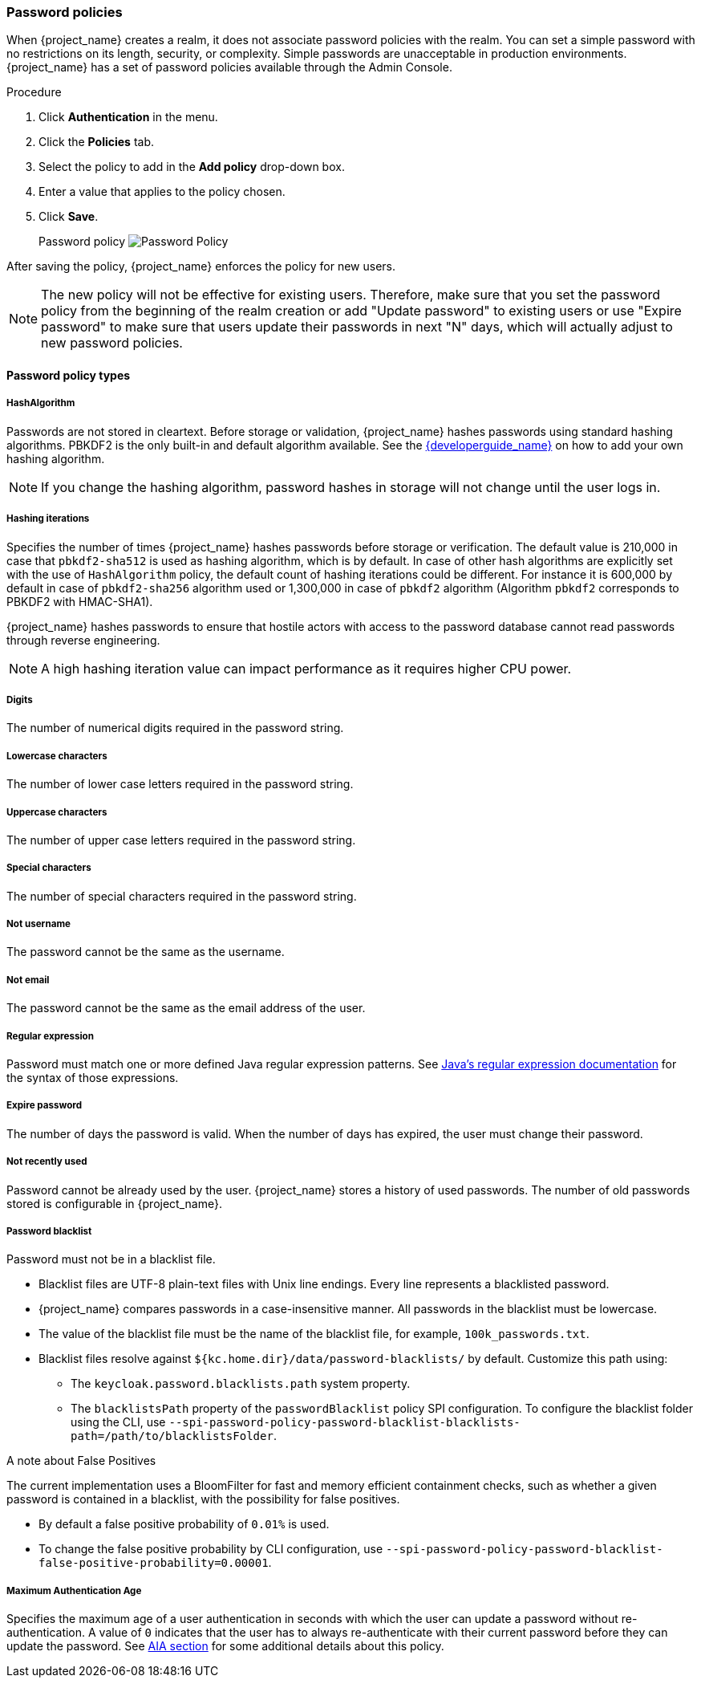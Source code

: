 
[[_password-policies]]

=== Password policies

When {project_name} creates a realm, it does not associate password policies with the realm. You can set a simple password with no restrictions on its length, security, or complexity. Simple passwords are unacceptable in production environments. {project_name} has a set of password policies available through the Admin Console.

.Procedure
. Click *Authentication* in the menu.
. Click the *Policies* tab.
. Select the policy to add in the *Add policy* drop-down box.
. Enter a value that applies to the policy chosen.
. Click *Save*.
+
Password policy
image:images/password-policy.png[Password Policy]

After saving the policy, {project_name} enforces the policy for new users.

[NOTE]
====
The new policy will not be effective for existing users. Therefore, make sure that you set the password policy from the beginning of the realm creation or add "Update password" to existing users  or use "Expire password" to make sure that users update their passwords in next "N" days, which will actually adjust to new password policies.
====

==== Password policy types

===== HashAlgorithm

Passwords are not stored in cleartext. Before storage or validation, {project_name} hashes passwords using standard hashing algorithms. PBKDF2 is the only built-in and default algorithm available. See the link:{developerguide_link}[{developerguide_name}] on how to add your own hashing algorithm.

[NOTE]
====
If you change the hashing algorithm, password hashes in storage will not change until the user logs in.
====

===== Hashing iterations
Specifies the number of times {project_name} hashes passwords before storage or verification. The default value is 210,000 in case that `pbkdf2-sha512` is used as hashing algorithm, which is by default.
In case of other hash algorithms are explicitly set with the use of `HashAlgorithm` policy, the default count of hashing iterations could be different. For instance it is 600,000 by default in case of `pbkdf2-sha256` algorithm used or 1,300,000 in case
of `pbkdf2` algorithm (Algorithm `pbkdf2` corresponds to PBKDF2 with HMAC-SHA1).

{project_name} hashes passwords to ensure that hostile actors with access to the password database cannot read passwords through reverse engineering.

[NOTE]
====
A high hashing iteration value can impact performance as it requires higher CPU power.
====

===== Digits

The number of numerical digits required in the password string.

===== Lowercase characters

The number of lower case letters required in the password string.

===== Uppercase characters

The number of upper case letters required in the password string.

===== Special characters

The number of special characters required in the password string.

===== Not username

The password cannot be the same as the username.

===== Not email

The password cannot be the same as the email address of the user.

===== Regular expression

Password must match one or more defined Java regular expression patterns.
See https://docs.oracle.com/en/java/javase/17/docs/api/java.base/java/util/regex/Pattern.html[Java's regular expression documentation] for the syntax of those expressions.

===== Expire password

The number of days the password is valid. When the number of days has expired, the user must change their password.

===== Not recently used

Password cannot be already used by the user. {project_name} stores a history of used passwords. The number of old passwords stored is configurable in {project_name}.

===== Password blacklist
Password must not be in a blacklist file.

* Blacklist files are UTF-8 plain-text files with Unix line endings. Every line represents a blacklisted password.
* {project_name} compares passwords in a case-insensitive manner. All passwords in the blacklist must be lowercase.
* The value of the blacklist file must be the name of the blacklist file, for example, `100k_passwords.txt`.
* Blacklist files resolve against `+${kc.home.dir}/data/password-blacklists/+` by default. Customize this path using:
** The `keycloak.password.blacklists.path` system property.
** The `blacklistsPath` property of the `passwordBlacklist` policy SPI configuration. To configure the blacklist folder using the CLI, use `--spi-password-policy-password-blacklist-blacklists-path=/path/to/blacklistsFolder`.

.A note about False Positives

The current implementation uses a BloomFilter for fast and memory efficient containment checks, such as whether a given password is contained in a blacklist, with the possibility for false positives.

* By default a false positive probability of `0.01%` is used.
* To change the false positive probability by CLI configuration, use `--spi-password-policy-password-blacklist-false-positive-probability=0.00001`.

===== Maximum Authentication Age

Specifies the maximum age of a user authentication in seconds with which the user can update a password without re-authentication. A value of `0` indicates that the user has to always re-authenticate with their current password before they can update the password.
See <<con-aia-reauth_{context}, AIA section>> for some additional details about this policy.

